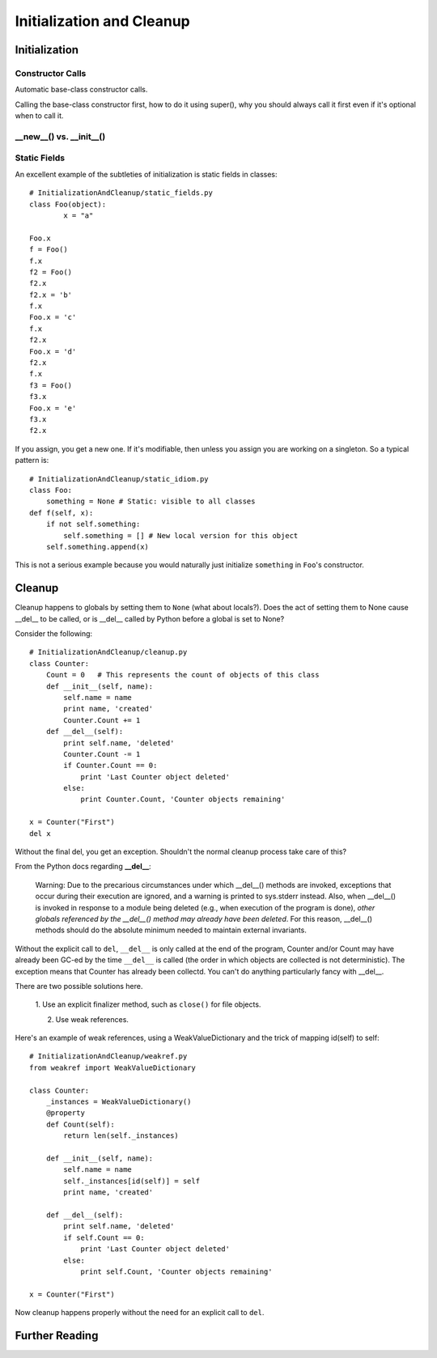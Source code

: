 
*******************************************************************************
Initialization and Cleanup
*******************************************************************************

Initialization
===========================================================================

Constructor Calls
-------------------------------------------------------------------------------

Automatic base-class constructor calls.

Calling the base-class constructor first, how to do it using super(), why you
should always call it first even if it's optional when to call it.

.. guideline: Be rigorous about calling base-class initializers as the
.. first step of your __init__() method. Call them using super() so
.. that modifications to the class hierarchy don't cause problems.

**__new__()** vs. **__init__()**
-------------------------------------------------------------------------------

Static Fields
-------------------------------------------------------------------------------

An excellent example of the subtleties of initialization is static fields
in classes::

    # InitializationAndCleanup/static_fields.py
    class Foo(object):
            x = "a"

    Foo.x
    f = Foo()
    f.x
    f2 = Foo()
    f2.x
    f2.x = 'b'
    f.x
    Foo.x = 'c'
    f.x
    f2.x
    Foo.x = 'd'
    f2.x
    f.x
    f3 = Foo()
    f3.x
    Foo.x = 'e'
    f3.x
    f2.x

If you assign, you get a new one. If it's modifiable, then unless you
assign you are working on a singleton. So a typical pattern is::

    # InitializationAndCleanup/static_idiom.py
    class Foo:
        something = None # Static: visible to all classes
    def f(self, x):
        if not self.something:
            self.something = [] # New local version for this object
        self.something.append(x)

This is not a serious example because you would naturally just
initialize ``something`` in ``Foo``\'s constructor.

Cleanup
===========================================================================

Cleanup happens to globals by setting them to ``None`` (what about locals?).
Does the act of setting them to None cause __del__ to be called, or is
__del__ called by Python before a global is set to None?

Consider the following::

    # InitializationAndCleanup/cleanup.py
    class Counter:
        Count = 0   # This represents the count of objects of this class
        def __init__(self, name):
            self.name = name
            print name, 'created'
            Counter.Count += 1
        def __del__(self):
            print self.name, 'deleted'
            Counter.Count -= 1
            if Counter.Count == 0:
                print 'Last Counter object deleted'
            else:
                print Counter.Count, 'Counter objects remaining'

    x = Counter("First")
    del x

Without the final del, you get an exception. Shouldn't the normal cleanup
process take care of this?

From the Python docs regarding **__del__**:

    Warning: Due to the precarious circumstances under which __del__()
    methods are invoked, exceptions that occur during their execution are
    ignored, and a warning is printed to sys.stderr instead. Also, when
    __del__() is invoked in response to a module being deleted (e.g., when
    execution of the program is done), *other globals referenced by the
    __del__() method may already have been deleted*. For this reason,
    __del__() methods should do the absolute minimum needed to maintain
    external invariants.

Without the explicit call to ``del``, ``__del__`` is only called at the end
of the program, Counter and/or Count may have already been GC-ed by the
time ``__del__`` is called (the order in which objects are collected is not
deterministic). The exception means that Counter has already been collectd.
You can't do anything particularly fancy with __del__.

There are two possible solutions here.

    1. Use an explicit finalizer method, such as ``close()`` for file
    objects.

    2. Use weak references.

Here's an example of weak references, using a WeakValueDictionary and the
trick of mapping id(self) to self::

    # InitializationAndCleanup/weakref.py
    from weakref import WeakValueDictionary

    class Counter:
        _instances = WeakValueDictionary()
        @property
        def Count(self):
            return len(self._instances)

        def __init__(self, name):
            self.name = name
            self._instances[id(self)] = self
            print name, 'created'

        def __del__(self):
            print self.name, 'deleted'
            if self.Count == 0:
                print 'Last Counter object deleted'
            else:
                print self.Count, 'Counter objects remaining'

    x = Counter("First")

Now cleanup happens properly without the need for an explicit call to
``del``.

.. What about local variables?

Further Reading
===========================================================================

